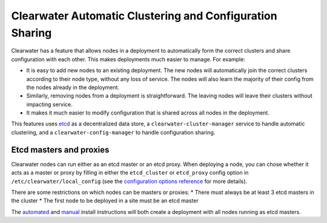 Clearwater Automatic Clustering and Configuration Sharing
=========================================================

Clearwater has a feature that allows nodes in a deployment to
automatically form the correct clusters and share configuration with
each other. This makes deployments much easier to manage. For example:

-  It is easy to add new nodes to an existing deployment. The new nodes
   will automatically join the correct clusters according to their node
   type, without any loss of service. The nodes will also learn the
   majority of their config from the nodes already in the deployment.
-  Similarly, removing nodes from a deployment is straightforward. The
   leaving nodes will leave their clusters without impacting service.
-  It makes it much easier to modify configuration that is shared across
   all nodes in the deployment.

This features uses `etcd <https://github.com/coreos/etcd>`__ as a
decentralized data store, a ``clearwater-cluster-manager`` service to
handle automatic clustering, and a ``clearwater-config-manager`` to
handle configuration sharing.

Etcd masters and proxies
~~~~~~~~~~~~~~~~~~~~~~~~

Clearwater nodes can run either as an etcd master or an etcd proxy. When
deploying a node, you can chose whether it acts as a master or proxy by
filling in either the ``etcd_cluster`` or ``etcd_proxy`` config option
in ``/etc/clearwater/local_config`` (see the `configuration options
reference <Clearwater_Configuration_Options_Reference.html>`__ for more
details).

There are some restrictions on which nodes can be masters or proxies: \*
There must always be at least 3 etcd masters in the cluster \* The first
node to be deployed in a site must be an etcd master

The `automated <Automated_Install.html>`__ and
`manual <Manual_Install.html>`__ install instructions will both create a
deployment with all nodes running as etcd masters.
